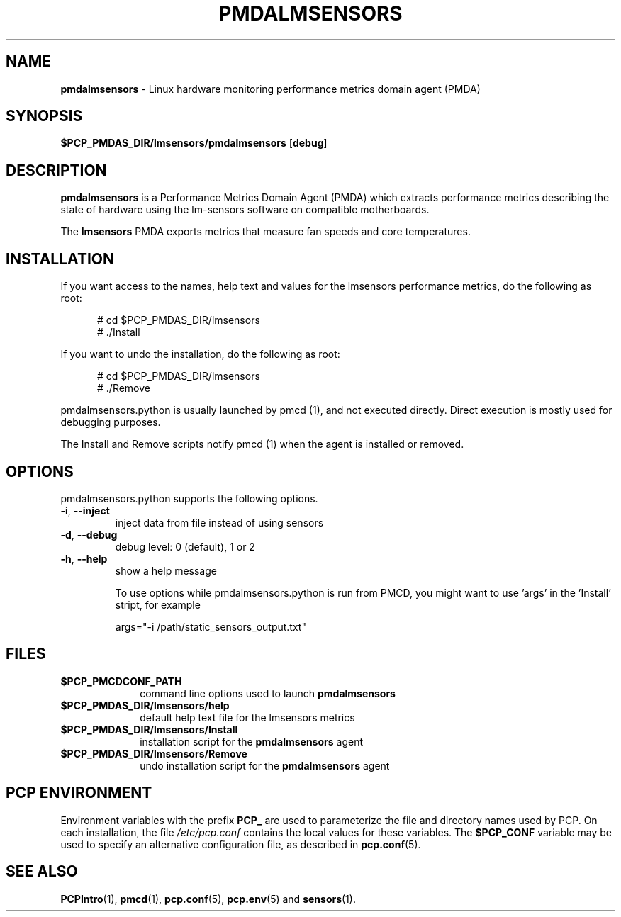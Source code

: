 .\"
.\" Copyright (c) 2014, 2018 Red Hat.
.\"
.\" This program is free software; you can redistribute it and/or modify it
.\" under the terms of the GNU General Public License as published by the
.\" Free Software Foundation; either version 2 of the License, or (at your
.\" option) any later version.
.\"
.\" This program is distributed in the hope that it will be useful, but
.\" WITHOUT ANY WARRANTY; without even the implied warranty of MERCHANTABILITY
.\" or FITNESS FOR A PARTICULAR PURPOSE.  See the GNU General Public License
.\" for more details.
.\"
.TH PMDALMSENSORS 1 "PCP" "Performance Co-Pilot" ""
.SH NAME
\f3pmdalmsensors\f1 \- Linux hardware monitoring performance metrics domain agent (PMDA)
.SH "SYNOPSIS"
\f3$PCP_PMDAS_DIR/lmsensors/pmdalmsensors\f1
[\f3debug\f1]
.SH "DESCRIPTION"
.B pmdalmsensors
is a Performance Metrics Domain Agent (PMDA) which extracts
performance metrics describing the state of hardware using
the lm-sensors software on compatible motherboards.
.PP
The
.B lmsensors
PMDA exports metrics that measure fan speeds and core temperatures.
.SH "INSTALLATION"
If you want access to the names, help text and values for the lmsensors
performance metrics, do the following as root:
.PP
.ft CR
.nf
.in +0.5i
# cd $PCP_PMDAS_DIR/lmsensors
# ./Install
.in
.fi
.ft 1
.PP
If you want to undo the installation, do the following as root:
.PP
.ft CR
.nf
.in +0.5i
# cd $PCP_PMDAS_DIR/lmsensors
# ./Remove
.in
.fi
.ft 1
.PP
pmdalmsensors.python is usually launched by pmcd (1), and not
executed directly. Direct execution is mostly used for debugging
purposes.

The Install and Remove scripts notify pmcd (1) when the agent
is installed or removed.
.SH "OPTIONS"
pmdalmsensors.python supports the following options.
.TP
\fB\-i\fR, \fB\-\-inject\fR
inject data from file instead of using sensors
.TP
\fB\-d\fR, \fB\-\-debug\fR
debug level: 0 (default), 1 or 2
.TP
\fB\-h\fR, \fB\-\-help\fR
show a help message

To use options while pmdalmsensors.python is run from PMCD,
you might want to use 'args' in the 'Install' stript, for
example

args="\-i /path/static_sensors_output.txt"
.SH "FILES"
.PD 0
.TP 10
.B $PCP_PMCDCONF_PATH
command line options used to launch
.B pmdalmsensors
.TP 10
.B $PCP_PMDAS_DIR/lmsensors/help
default help text file for the lmsensors metrics
.TP 10
.B $PCP_PMDAS_DIR/lmsensors/Install
installation script for the
.B pmdalmsensors
agent
.TP 10
.B $PCP_PMDAS_DIR/lmsensors/Remove
undo installation script for the
.B pmdalmsensors
agent
.PD
.SH "PCP ENVIRONMENT"
Environment variables with the prefix
.B PCP_
are used to parameterize the file and directory names
used by PCP.
On each installation, the file
.I /etc/pcp.conf
contains the local values for these variables.
The
.B $PCP_CONF
variable may be used to specify an alternative
configuration file,
as described in
.BR pcp.conf (5).
.SH SEE ALSO
.BR PCPIntro (1),
.BR pmcd (1),
.BR pcp.conf (5),
.BR pcp.env (5)
and
.BR sensors (1).

.\" control lines for scripts/man-spell
.\" +ok+ static_sensors_output pmdalmsensors lmsensors args
.\" +ok+ txt [from /path/static_sensors_output.txt]
.\" +ok+ lm [from lm-sensors]
